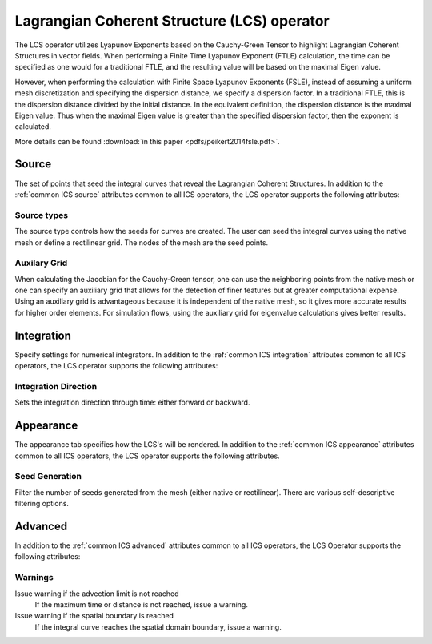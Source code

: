 .. _LCS operator:

Lagrangian Coherent Structure (LCS) operator
~~~~~~~~~~~~~~~~~~~~~~~~~~~~~~~~~~~~~~~~~~~~

The LCS operator utilizes Lyapunov Exponents based on the Cauchy-Green Tensor
to highlight Lagrangian Coherent Structures in vector fields. When performing a
Finite Time Lyapunov Exponent (FTLE) calculation, the time can be specified as
one would for a traditional FTLE, and the resulting value will be based on the
maximal Eigen value.

However, when performing the calculation with Finite Space Lyapunov Exponents
(FSLE), instead of assuming a uniform mesh discretization and specifying the
dispersion distance, we specify a dispersion factor. In a traditional FTLE,
this is the dispersion distance divided by the initial distance. In the
equivalent definition, the dispersion distance is the maximal Eigen value. Thus
when the maximal Eigen value is greater than the specified dispersion factor,
then the exponent is calculated.

More details can be found :download:`in this paper <pdfs/peikert2014fsle.pdf>`.

Source
^^^^^^

The set of points that seed the integral curves that reveal the Lagrangian
Coherent Structures. In addition to the :ref:`common ICS source` attributes
common to all ICS operators, the LCS operator supports the following attributes:

Source types
""""""""""""

The source type controls how the seeds for curves are created. The user can
seed the integral curves using the native mesh or define a rectilinear grid.
The nodes of the mesh are the seed points.

Auxilary Grid
"""""""""""""

When calculating the Jacobian for the Cauchy-Green tensor, one can use the
neighboring points from the native mesh or one can specify an auxiliary grid
that allows for the detection of finer features but at greater computational
expense. Using an auxiliary grid is advantageous because it is independent of
the native mesh, so it gives more accurate results for higher order elements.
For simulation flows, using the auxiliary grid for eigenvalue calculations
gives better results.

Integration
^^^^^^^^^^^

Specify settings for numerical integrators. In addition to the
:ref:`common ICS integration` attributes common to all ICS operators, the LCS
operator supports the following attributes:

Integration Direction
"""""""""""""""""""""

Sets the integration direction through time: either forward or backward.

Appearance
^^^^^^^^^^

The appearance tab specifies how the LCS's will be rendered. In addition to the
:ref:`common ICS appearance` attributes common to all ICS operators, the LCS
operator supports the following attributes.

Seed Generation
"""""""""""""""

Filter the number of seeds generated from the mesh (either native or
rectilinear). There are various self-descriptive filtering options.

Advanced
^^^^^^^^

In addition to the :ref:`common ICS advanced` attributes common to all ICS
operators, the LCS Operator supports the following attributes:

Warnings
""""""""

Issue warning if the advection limit is not reached
    If the maximum time or distance is not reached, issue a warning.

Issue warning if the spatial boundary is reached
    If the integral curve reaches the spatial domain boundary, issue a warning.
